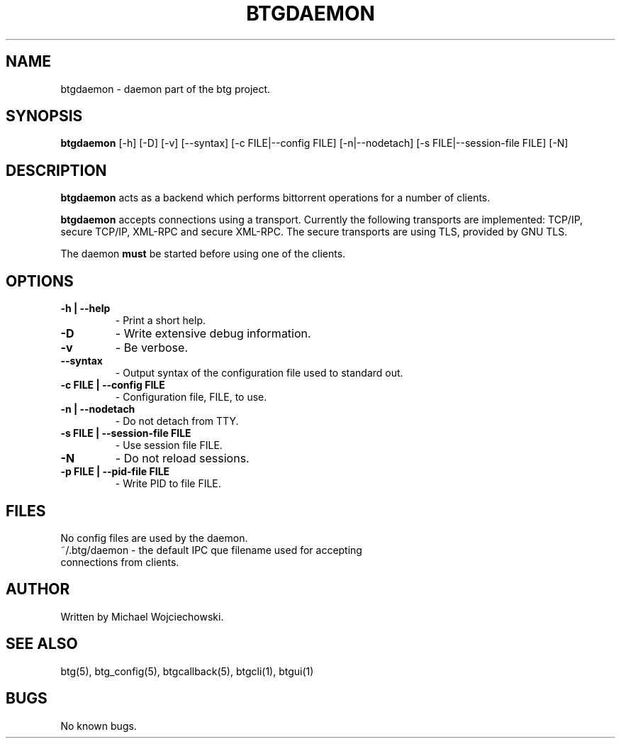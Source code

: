 .TH BTGDAEMON 1 "01 Nov 2006"
.SH NAME
btgdaemon \- daemon part of the btg project.
.SH SYNOPSIS
.B "btgdaemon" 
[-h] 
[-D] 
[-v] 
[--syntax]
[-c FILE|--config FILE]
[-n|--nodetach]
[-s FILE|--session-file FILE]
[-N]

.SH DESCRIPTION
.B "btgdaemon" 
acts as a backend which performs bittorrent operations for a number of clients.

.B "btgdaemon" 
accepts connections using a transport. Currently the following transports are implemented: TCP/IP, secure TCP/IP, XML-RPC and secure XML-RPC. The secure transports are using TLS, provided by GNU TLS.

The daemon 
.B "must" 
be started before using one of the clients.

.SH OPTIONS

.TP
.BI "-h | --help"
\- Print a short help.

.TP
.BI "-D"
\- Write extensive debug information.

.TP
.BI "-v" 
\- Be verbose.

.TP
.BI "--syntax"
\- Output syntax of the configuration file used to standard out.

.TP
.BI "-c FILE | --config FILE"
\- Configuration file, FILE, to use.

.TP
.BI "-n | --nodetach"
\- Do not detach from TTY.

.TP
.BI "-s FILE | --session-file FILE"
\- Use session file FILE.

.TP
.BI "-N"
\- Do not reload sessions.

.TP
.BI "-p FILE | --pid-file FILE"
\- Write PID to file FILE.

.SH FILES
.TP
No config files are used by the daemon. 
.TP
~/.btg/daemon - the default IPC que filename used for accepting connections from clients.

.SH AUTHOR
Written by Michael Wojciechowski.

.SH "SEE ALSO"
btg(5), btg_config(5), btgcallback(5), btgcli(1), btgui(1)

.SH BUGS
No known bugs.
